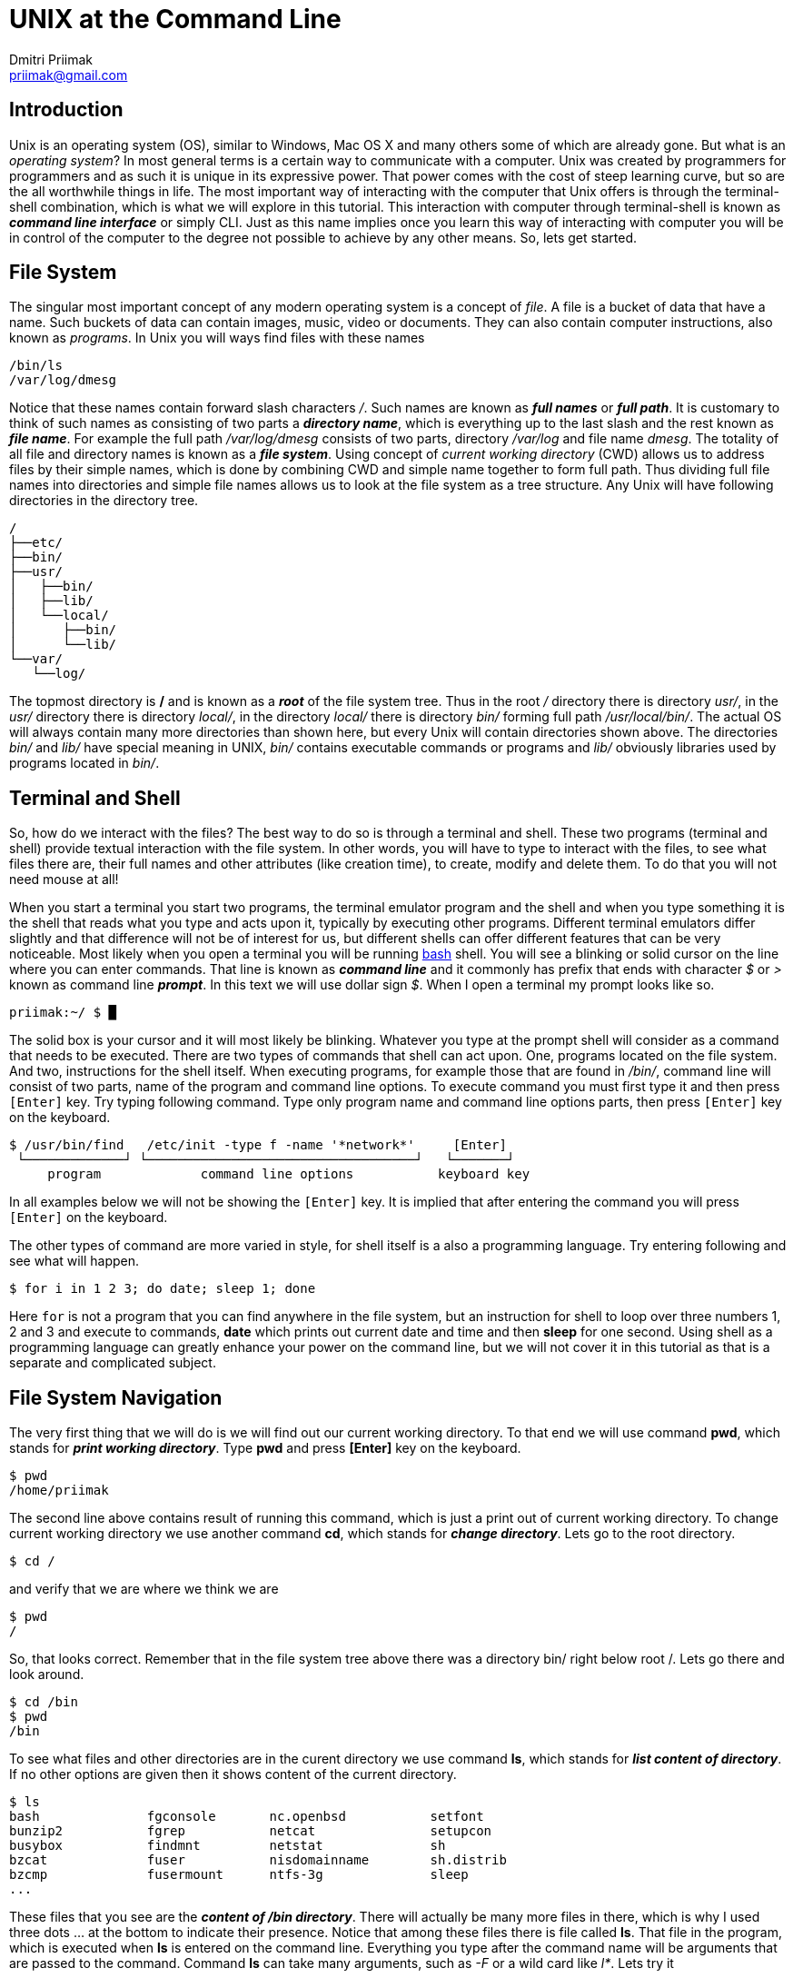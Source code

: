 UNIX at the Command Line
========================
:source-highlighter: pygments
:pygments-style: perldoc
Dmitri Priimak <priimak@gmail.com>

Introduction
------------
Unix is an operating system (OS), similar to Windows, Mac OS X and many others 
some of which are already gone. But what is an _operating system_? In most 
general terms is a certain way to communicate with a computer. Unix was created by 
programmers for programmers and as such it is unique in its expressive power. That 
power comes with the cost of steep learning curve, but so are the all worthwhile 
things in life. The most important way of interacting with the computer that Unix 
offers is through the terminal-shell combination, which is what we will explore in 
this tutorial. This interaction with computer through terminal-shell is known 
as *_command line interface_* or simply CLI. Just as this name implies once you 
learn this way of interacting with computer you will be in control of the computer 
to the degree not possible to achieve by any other means. So, lets get started.

File System
-----------
The singular most important concept of any modern operating system 
is a concept of _file_. A file is a bucket of data that have a name.
Such buckets of data can contain images, music, video or documents.  
They can also contain computer instructions, also known as _programs_.
In Unix you will ways find files with these names
[source,bash]
-------------------------------------------
/bin/ls
/var/log/dmesg
-------------------------------------------
Notice that these names contain forward slash characters '/'. Such names 
are known as *_full names_* or *_full path_*. It is customary to think of such 
names as consisting of two parts a *_directory name_*, which is everything up 
to the last slash and the rest known as *_file name_*. For example the full path 
_/var/log/dmesg_ consists of two parts, directory _/var/log_ and file name 
_dmesg_. The totality of all file and directory names is known 
as a *_file system_*.
Using concept of _current working directory_ (CWD) allows us to 
address files by their simple names, which is done by combining CWD and simple
name together to form full path. Thus dividing full file names into directories
and simple file names allows us to look at the file system as a tree structure.
Any Unix will have following directories in the directory tree.
[source,bash]
-------------------------------------------
/
├──etc/
├──bin/
├──usr/
│   ├──bin/
│   ├──lib/
│   └──local/
│      ├──bin/
│      └──lib/
└──var/
   └──log/
-------------------------------------------
The topmost directory is */* and is known as a *_root_* of the file system tree.
Thus in the root _/_ directory there is directory _usr/_, in the _usr/_ directory 
there is directory _local/_, in the directory _local/_ there is directory _bin/_ 
forming full path _/usr/local/bin/_.
The actual OS will always contain many more directories than shown here, but every 
Unix will contain directories shown above. The directories _bin/_ and _lib/_ have 
special meaning in UNIX, _bin/_ contains executable commands or programs and _lib/_ 
obviously libraries used by programs located in _bin/_.

Terminal and Shell
------------------
So, how do we interact with the files? The best way to do so is through a terminal 
and shell. These two programs (terminal and shell) provide textual interaction with 
the file system. In other words, you will have to type to interact with the files, 
to see what files there are, their full names and other attributes (like creation 
time), to create, modify and delete them. To do that you will not need mouse at all!

When you start a terminal you start two programs, the terminal emulator program and 
the shell and when you type something it is the shell that reads what you type and acts 
upon it, typically by executing other programs. Different terminal emulators differ 
slightly and that difference will not be of interest for us, but different shells
can offer different features that can be very noticeable. Most likely
when you open a terminal you will be running link:http://www.gnu.org/software/bash[bash] 
shell. You will see a blinking or solid cursor on the line where you can enter commands.
That line is known as *_command line_* and it commonly has prefix that ends with 
character '$' or '>' known as command line *_prompt_*. In this text we will use 
dollar sign '$'. When I open a terminal my prompt looks like so.
[source,bash]
-------------------------------------------
priimak:~/ $ █
-------------------------------------------
The solid box is your cursor and it will most likely be blinking. Whatever you type at 
the prompt shell will consider as a command that needs to be executed. There are two types 
of commands that shell can act upon. One, programs located on the file system. And two, 
instructions for the shell itself. When executing programs, for example those that are 
found in _/bin/_, command line will consist of two parts, name of the program and command 
line options. To execute command you must first type it and then press `[Enter]` key.
Try typing following command. Type only program name and command line options parts, then 
press `[Enter]` key on the keyboard.
[source,text]
-------------------------------------------
$ /usr/bin/find   /etc/init -type f -name '*network*'     [Enter]
 └─────────────┘ └───────────────────────────────────┘   └───────┘
     program             command line options           keyboard key
-------------------------------------------
In all examples below we will not be showing the `[Enter]` key. It is implied that after 
entering the command you will press `[Enter]` on the keyboard. 

The other types of command are more varied in style, for shell itself is a also a 
programming language. Try entering following and see what will happen.
[source,bash]
-------------------------------------------
$ for i in 1 2 3; do date; sleep 1; done
-------------------------------------------
Here `for` is not a program that you can find anywhere in the file system, but an 
instruction for shell to loop over three numbers 1, 2 and 3 and execute to commands,
*date* which prints out current date and time and then *sleep* for one second.
Using shell as a programming language can greatly enhance your power on the command 
line, but we will not cover it in this tutorial as that is a separate and complicated 
subject.

File System Navigation
----------------------
The very first thing that we will do is we will find out our current working directory.
To that end we will use command *pwd*, which stands for *_print working directory_*.
Type *pwd* and press *[Enter]* key on the keyboard.
[source,bash]
-------------------------------------------
$ pwd                                   
/home/priimak
-------------------------------------------
The second line above contains result of running this command, which is just a 
print out of current working directory.
To change current working directory we use another command *cd*, which stands 
for *_change directory_*. Lets go to the root directory.
[source,bash]
-------------------------------------------
$ cd /
-------------------------------------------

and verify that we are where we think we are
[source,bash]
-------------------------------------------
$ pwd
/
-------------------------------------------
So, that looks correct. Remember that in the file system tree above there was 
a directory bin/ right below root /. Lets go there and look around.
[source,bash]
-------------------------------------------
$ cd /bin
$ pwd
/bin
-------------------------------------------
To see what files and other directories are in the curent directory we 
use command *ls*, which stands for *_list content of directory_*. If no 
other options are given then it shows content of the current directory.
[source,bash]
-------------------------------------------
$ ls
bash              fgconsole       nc.openbsd           setfont
bunzip2           fgrep           netcat               setupcon
busybox           findmnt         netstat              sh
bzcat             fuser           nisdomainname        sh.distrib
bzcmp             fusermount      ntfs-3g              sleep
...
-------------------------------------------
These files that you see are the *_content of /bin directory_*.
There will actually be many more files in there, which is why I used 
three dots ... at the bottom to indicate their presence. Notice that 
among these files there is file called *ls*. That file in the program, 
which is executed when *ls* is entered on the command line. Everything 
you type after the command name will be arguments that are passed to 
the command. Command *ls* can take many arguments, such as '-F' or a 
wild card like 'l*'. Lets try it
[source,bash]
-------------------------------------------
$ ls -F l*
less*      lessfile@  lesspipe*  loadkeys*  lowntfs-3g*  lsblk*
lessecho*  lesskey*   ln*        login*     ls*          lsmod*
-------------------------------------------
This output looks a bit differently. First of all because of use of wild 
card 'l*' we see only files names that start with letter 'l'. And then
because we used '-F' option *ls* printed out file names with some suffixes.
These suffixes have precise meaning, * means that file is *_executable_*, 
i.e. the file is a program, @ means that file is a _symbolic link_, forward 
slash / means that it is a directory and some others not shown here. 
By default *ls* shows content of the current directory, but if path to 
another directory is specified as an argument then it will show content 
of that directory. Try following
[source,bash]
-------------------------------------------
$ ls -a /
ls -a /
./          etc/             run/         usr/      var/
../         home/            lost+found/  sbin/     vmlinuz@
bin/        initrd.img@      media/       selinux/  lib/
boot/       mnt/             srv/         cdrom     opt/        
ssd/        lib32/           proc/        sys/
dev/        lib64/           root/        tmp/
-------------------------------------------
To discover other arguments possible to pass to the *ls* command you can use 
another command called *man*, which stands for manual. To see manual for any 
of the commands found in /bin or /usr/bin you can type *_man [command name]_*.
Try 

[source,bash]
-------------------------------------------
$ man ls
LS(1)                            User Commands                           LS(1)

NAME
       ls - list directory contents

SYNOPSIS
       ls [OPTION]... [FILE]...

DESCRIPTION
       List  information  about  the FILEs (the current directory by default).
       Sort entries alphabetically if none of -cftuvSUX nor --sort  is  speci‐
       fied.

       Mandatory  arguments  to  long  options are mandatory for short options
       too.

       -a, --all
              do not ignore entries starting with .

       -A, --almost-all
              do not list implied . and ..
 Manual page ls(1) line 1 (press h for help or q to quit)
-------------------------------------------
You can srcoll up and down by using arrow keys and quit by pressing *q*. Using 
command *man* you can learn about use of UNIX CLI by yourself, just by 
reading manual for any command that you find under /bin or any other location.
But we are not going to stop here, since our task is to give basic knowledge needed 
to navigate UNIX CLI.

Reading, Writing and Other File Manipulations
---------------------------------------------
Now we know how find our way around UNIX file system and would like to see what 
is inside of the files. Files in the _/bin_ directory are programs that contain 
instructions for the central processing unit (CPU) and you need special tools 
make sense of their content. But files that contain text can be just printed out 
right in the terminal. To find out what kind of file we are dealing with you can 
command *file*. For example 
[source,bash]
-------------------------------------------
$ file /bin/ls
/bin/ls: ELF 64-bit LSB  executable, x86-64, version 1 (SYSV), dynamically linke
d (uses shared libs), for GNU/Linux 2.6.24, BuildID[sha1]=64d095bc6589dd4bfbf1c6
d62ae985385965461b, stripped
-------------------------------------------
Clearly that is not a text file. Lets try another one.
[source,bash]
-------------------------------------------
$ file /etc/passwd
/etc/passwd: ASCII text
-------------------------------------------
That is a text file. ASCII stands for American Standard Code for Information 
Interchange, that essentially means that it is a text file and it can be printed 
out directly in the terminal. To do that we use command *cat*, like so

[source,bash]
-------------------------------------------
$ cat /etc/passwd
root:x:0:0:root:/root:/bin/bash
daemon:x:1:1:daemon:/usr/sbin:/usr/sbin/nologin
bin:x:2:2:bin:/bin:/usr/sbin/nologin
sys:x:3:3:sys:/dev:/usr/sbin/nologin
sync:x:4:65534:sync:/bin:/bin/sync
games:x:5:60:games:/usr/games:/usr/sbin/nologin
man:x:6:12:man:/var/cache/man:/usr/sbin/nologin
lp:x:7:7:lp:/var/spool/lpd:/usr/sbin/nologin
mail:x:8:8:mail:/var/mail:/usr/sbin/nologin
news:x:9:9:news:/var/spool/news:/usr/sbin/nologin
uucp:x:10:10:uucp:/var/spool/uucp:/usr/sbin/nologin
...
-------------------------------------------
This file contains information about all user accounts. If you look carefully you
should see in there your own username. To find what these fields mean do 
[source,bash]
-------------------------------------------
$ man 5 passwd
-------------------------------------------

[width="100%", cols="1,1,98", frame="topbot", options="header"]
|===
| Command          | Common&nbsp;Options  | Meaning
| `pwd`            |                      | print working directory
| `ls`             | `-l, -F, -a`         | list content of the directory
| `cd`             |                      | change directory
| `mkdir`          | `-p`                 | make new directory
| `rm`             | `-r -f`              | remove file or directory
| `man`            |                      | manual pages
| `file`           | 			  | determine file type
| `cat`            |                      | print out content of one or more files
| `cp`             |                      | make copy of a file
| `mv`             |                      | move file from one location to another, i.e. rename
| `vi`, `vim`   |                      | text file editor
|===

Next Steps
----------
 * link:http://linuxcommand.org[]
 * link:http://linuxcommand.org/tlcl.php[The Linux Command Line Book PDF]
 * link:http://www.gnu.org/software/bash/manual[BASH Manual]
 * link:http://www.gnu.org/software/bash/manual[VIM Documentation]
 * link:ftp://ftp.vim.org/pub/vim/doc/book/vimbook-OPL.pdf[VIM Book]
 * link:http://www.openvim.com/tutorial.html[Online VIM Tutorial]